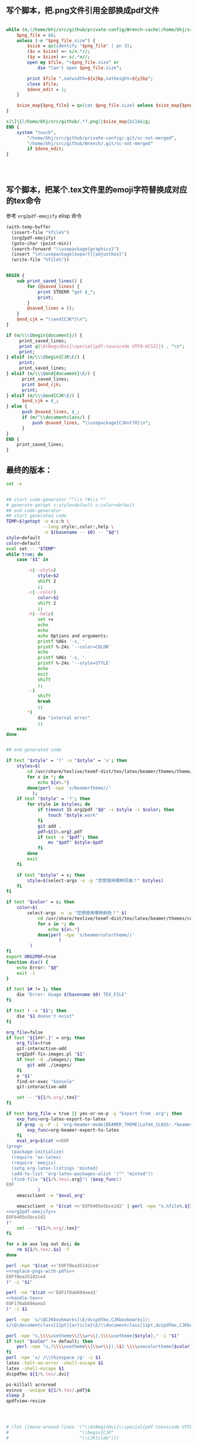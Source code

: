 ** 写个脚本，把.png文件引用全部换成pdf文件
#+name: replace-pngs-with-pdfs
#+BEGIN_SRC perl

  while (m,(/home/bhj/src/github/private-config/Wrench-cache|/home/bhj/src/github/Wrench/release/emojis)/.*?.png,g) {
      $png_file = $&;
      unless (-e "$png_file.size") {
          $size = qx(identify "$png_file" | pn 3);
          ($x = $size) =~ s/x.*//;
          ($y = $size) =~ s/.*x//;
          open my $file, ">$png_file.size" or
              die "Can't open $png_file.size";

          print $file ",natwidth=${x}bp,natheight=${y}bp";
          close $file;
          $done_edit = 1;
      }

      $size_map{$png_file} = qx(cat $png_file.size) unless $size_map{$png_file} ;
  }

  s|\]\{(/home/bhj/src/github/.*?.png)|$size_map{$1}$&|g;
  END {
      system "touch",
          "/home/bhj/src/github/private-config/.git/sc-not-merged",
          "/home/bhj/src/github/Wrench/.git/sc-not-merged"
          if $done_edit;
  }




#+END_SRC
** 写个脚本，把某个.tex文件里的emoji字符替换成对应的tex命令

参考 =org2pdf-emojify= elisp 命令
#+name: org2pdf-emojify
#+BEGIN_SRC emacs-lisp
  (with-temp-buffer
    (insert-file "%file%")
    (org2pdf-emojify)
    (goto-char (point-min))
    (search-forward "\\usepackage{graphicx}")
    (insert "\n\\usepackage[export]{adjustbox}")
    (write-file "%file%"))
#+END_SRC
#+name: handle-tex
#+BEGIN_SRC perl

BEGIN {
    sub print_saved_lines() {
        for (@saved_lines) {
            print STDERR "got $_";
            print;
        }
        @saved_lines = ();
    }
    $end_cjk = "\\end{CJK*}\n";
}

if (m/\\\Qbegin{document}/) {
     print_saved_lines;
     print q(\AtBeginDvi{\special{pdf:tounicode UTF8-UCS2}}) . "\n";
     print;
} elsif (m/\\\Qbegin{CJK\E/) {
     print;
     print_saved_lines;
} elsif (m/\\\Qend{document}\E/) {
      print_saved_lines;
      print $end_cjk;
      print;
} elsif (m/\\\Qend{CJK\E/) {
      $end_cjk = $_;
} else {
      push @saved_lines, $_;
      if (m/^\\documentclass/) {
          push @saved_lines, "\\usepackage{CJKutf8}\n";
      }
}
END {
    print_saved_lines;
}

#+END_SRC
** 最终的版本：

   #+name: the-ultimate-script
   #+BEGIN_SRC sh :tangle ~/system-config/bin/org2pdf :comments link :shebang "#!/bin/bash" :noweb yes
          set -e


          ## start code-generator "^\\s *#\\s *"
          # generate-getopt s:style=default c:color=default
          ## end code-generator
          ## start generated code
          TEMP=$(getopt -o s:c:h \
                        --long style:,color:,help \
                        -n $(basename -- $0) -- "$@")
          style=default
          color=default
          eval set -- "$TEMP"
          while true; do
              case "$1" in

                  -s|--style)
                      style=$2
                      shift 2
                      ;;
                  -c|--color)
                      color=$2
                      shift 2
                      ;;
                  -h|--help)
                      set +x
                      echo
                      echo
                      echo Options and arguments:
                      printf %06s '-c, '
                      printf %-24s '--color=COLOR'
                      echo
                      printf %06s '-s, '
                      printf %-24s '--style=STYLE'
                      echo
                      exit
                      shift
                      ;;
                  --)
                      shift
                      break
                      ;;
                  ,*)
                      die "internal error"
                      ;;
              esac
          done


          ## end generated code

          if test "$style" = '?' -o "$style" = 's'; then
              styles=$(
                  cd /usr/share/texlive/texmf-dist/tex/latex/beamer/themes/theme/
                  for x in *; do
                      echo ${x%.*}
                  done|perl -npe 's/beamertheme//'
                    );
              if test "$style" = '?'; then
                  for style in $styles; do
                      if timeout 15 org2pdf "$@" -s $style -c $color; then
                          touch "$style.work"
                      fi
                      git add .
                      pdf=${1%.org}.pdf
                      if test -e "$pdf"; then
                          mv "$pdf" $style-$pdf
                      fi
                  done
                  exit
              fi

              if test "$style" = s; then
                  style=$(select-args -o -p "您想使用哪种风格？" $styles)
              fi
          fi

          if test "$color" = s; then
              color=$(
                  select-args -o -p "您想使用哪种颜色？" $(
                      cd /usr/share/texlive/texmf-dist/tex/latex/beamer/themes/color/
                      for x in *; do
                          echo ${x%.*}
                      done|perl -npe 's/beamercolortheme//'
                              )
                   )
          fi
          export ORG2PDF=true
          function die() {
              echo Error: "$@"
              exit -1
          }

          if test $# != 1; then
              die "Error: Usage $(basename $0) TEX_FILE"
          fi

          if test ! -e "$1"; then
              die "$1 doesn't exist"
          fi

          org_file=false
          if test "${1##*.}" = org; then
              org_file=true
              git-interactive-add
              org2pdf-fix-images.pl "$1"
              if test -d ./images/; then
                  git add ./images/
              fi
              e "$1"
              find-or-exec "konsole"
              git-interactive-add

              set -- "${1/%.org/.tex}"
          fi

          if test $org_file = true || yes-or-no-p -y "Export from .org"; then
              exp_func=org-latex-export-to-latex
              if grep -q -P -i 'org-beamer-mode|BEAMER_THEME|LaTeX_CLASS:.*beamer' "${1/%.tex/.org}"; then
                  exp_func=org-beamer-export-to-latex
              fi
              eval_arg=$(cat <<EOF
          (progn
            (package-initialize)
            (require 'ox-latex)
            (require 'emojis)
            (setq org-latex-listings 'minted)
            (add-to-list 'org-latex-packages-alist '("" "minted"))
            (find-file "${1/%.tex/.org}") ($exp_func))
          EOF
                      )
              emacsclient -e "$eval_arg"

              emacsclient -e "$(cat <<'EOF6405e5bce1d2' | perl -npe "s,%file%,${1/%.org/.tex},g"
          <<org2pdf-emojify>>
          EOF6405e5bce1d2
          )"
              set -- "${1/%.org/.tex}"
          fi

          for x in aux log out dvi; do
              rm ${1/%.tex/.$x} -f
          done

          perl -npe "$(cat <<'EOFf0ea35142ce4'
          <<replace-pngs-with-pdfs>>
          EOFf0ea35142ce4
          )" -i "$1"

          perl -ne "$(cat <<'EOF1f8ab604aea3'
          <<handle-tex>>
          EOF1f8ab604aea3
          )" -i $1

          perl -npe 's/\QCJKbookmarks]\E/dvipdfmx,CJKbookmarks]/;
          s/\Q\documentclass[11pt]{article}\E/\\documentclass[11pt,dvipdfmx,CJKbookmarks]{article}/' -i $1

          perl -npe "s,\\\\usetheme\\{\\w+\\},\\\\usetheme{$style}," -i "$1"
          if test "$color" != default; then
              perl -npe "s,(\\\\usetheme\\{\\w+\\}),\$1 \\\\usecolortheme{$color}," -i "$1"
          fi
          perl -npe 's/ /\\thinspace /g' -i $1
          latex -halt-on-error -shell-escape $1
          latex -shell-escape $1
          dvipdfmx ${1/%.tex/.dvi}

          ps-killall acroread
          evince --unique ${1/%.tex/.pdf}&
          sleep 2
          qpdfview-resize




          # (let ((move-around-lines '("\\AtBeginDvi{\\special{pdf:tounicode UTF8-UCS2}}"
          #                           "\\begin{CJK"
          #                           "\\CJKtilde")))
   #+END_SRC

   #+results: the-ultimate-script

